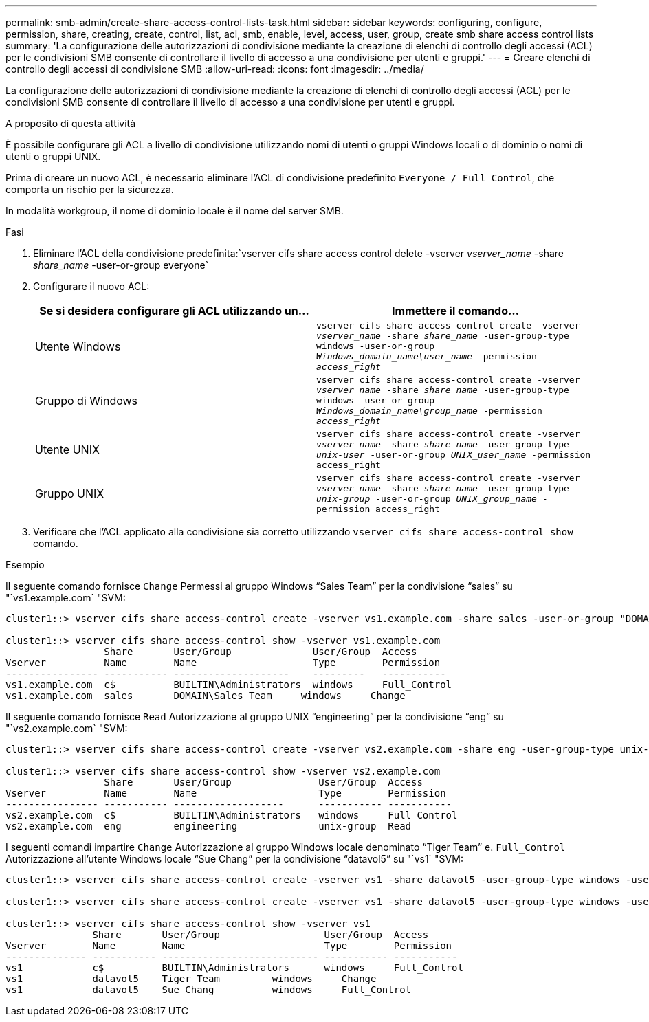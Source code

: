 ---
permalink: smb-admin/create-share-access-control-lists-task.html 
sidebar: sidebar 
keywords: configuring, configure, permission, share, creating, create, control, list, acl, smb, enable, level, access, user, group, create smb share access control lists 
summary: 'La configurazione delle autorizzazioni di condivisione mediante la creazione di elenchi di controllo degli accessi (ACL) per le condivisioni SMB consente di controllare il livello di accesso a una condivisione per utenti e gruppi.' 
---
= Creare elenchi di controllo degli accessi di condivisione SMB
:allow-uri-read: 
:icons: font
:imagesdir: ../media/


[role="lead"]
La configurazione delle autorizzazioni di condivisione mediante la creazione di elenchi di controllo degli accessi (ACL) per le condivisioni SMB consente di controllare il livello di accesso a una condivisione per utenti e gruppi.

.A proposito di questa attività
È possibile configurare gli ACL a livello di condivisione utilizzando nomi di utenti o gruppi Windows locali o di dominio o nomi di utenti o gruppi UNIX.

Prima di creare un nuovo ACL, è necessario eliminare l'ACL di condivisione predefinito `Everyone / Full Control`, che comporta un rischio per la sicurezza.

In modalità workgroup, il nome di dominio locale è il nome del server SMB.

.Fasi
. Eliminare l'ACL della condivisione predefinita:`vserver cifs share access control delete -vserver _vserver_name_ -share _share_name_ -user-or-group everyone`
. Configurare il nuovo ACL:
+
|===
| Se si desidera configurare gli ACL utilizzando un... | Immettere il comando... 


 a| 
Utente Windows
 a| 
`vserver cifs share access-control create -vserver _vserver_name_ -share _share_name_ -user-group-type windows -user-or-group _Windows_domain_name\user_name_ -permission _access_right_`



 a| 
Gruppo di Windows
 a| 
`vserver cifs share access-control create -vserver _vserver_name_ -share _share_name_ -user-group-type windows -user-or-group _Windows_domain_name\group_name_ -permission _access_right_`



 a| 
Utente UNIX
 a| 
`vserver cifs share access-control create -vserver _vserver_name_ -share _share_name_ -user-group-type _unix-user_ -user-or-group _UNIX_user_name_ -permission access_right`



 a| 
Gruppo UNIX
 a| 
`vserver cifs share access-control create -vserver _vserver_name_ -share _share_name_ -user-group-type _unix-group_ -user-or-group _UNIX_group_name_ -permission access_right`

|===
. Verificare che l'ACL applicato alla condivisione sia corretto utilizzando `vserver cifs share access-control show` comando.


.Esempio
Il seguente comando fornisce `Change` Permessi al gruppo Windows "`Sales Team`" per la condivisione "`sales`" su "`vs1.example.com` "SVM:

[listing]
----
cluster1::> vserver cifs share access-control create -vserver vs1.example.com -share sales -user-or-group "DOMAIN\Sales Team" -permission Change

cluster1::> vserver cifs share access-control show -vserver vs1.example.com
                 Share       User/Group              User/Group  Access
Vserver          Name        Name                    Type        Permission
---------------- ----------- --------------------    ---------   -----------
vs1.example.com  c$          BUILTIN\Administrators  windows     Full_Control
vs1.example.com  sales       DOMAIN\Sales Team     windows     Change
----
Il seguente comando fornisce `Read` Autorizzazione al gruppo UNIX "`engineering`" per la condivisione "`eng`" su "`vs2.example.com` "SVM:

[listing]
----
cluster1::> vserver cifs share access-control create -vserver vs2.example.com -share eng -user-group-type unix-group -user-or-group  engineering -permission Read

cluster1::> vserver cifs share access-control show -vserver vs2.example.com
                 Share       User/Group               User/Group  Access
Vserver          Name        Name                     Type        Permission
---------------- ----------- -------------------      ----------- -----------
vs2.example.com  c$          BUILTIN\Administrators   windows     Full_Control
vs2.example.com  eng         engineering              unix-group  Read
----
I seguenti comandi impartire `Change` Autorizzazione al gruppo Windows locale denominato "`Tiger Team`" e. `Full_Control` Autorizzazione all'utente Windows locale "`Sue Chang`" per la condivisione "`datavol5`" su "`vs1` "SVM:

[listing]
----
cluster1::> vserver cifs share access-control create -vserver vs1 -share datavol5 -user-group-type windows -user-or-group "Tiger Team" -permission Change

cluster1::> vserver cifs share access-control create -vserver vs1 -share datavol5 -user-group-type windows -user-or-group "Sue Chang" -permission Full_Control

cluster1::> vserver cifs share access-control show -vserver vs1
               Share       User/Group                  User/Group  Access
Vserver        Name        Name                        Type        Permission
-------------- ----------- --------------------------- ----------- -----------
vs1            c$          BUILTIN\Administrators      windows     Full_Control
vs1            datavol5    Tiger Team         windows     Change
vs1            datavol5    Sue Chang          windows     Full_Control
----